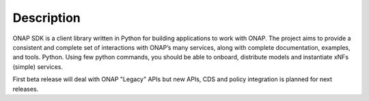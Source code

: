 Description
###########

ONAP SDK is a client library written in Python for building applications to work with ONAP. The project aims to provide a consistent and complete set of interactions with ONAP’s many services, along with complete documentation, examples, and tools.
Python.
Using few python commands, you should be able to onboard, distribute models and instantiate xNFs
(simple) services.

First beta release will deal with ONAP "Legacy" APIs but new
APIs, CDS and policy integration is planned for next releases.
